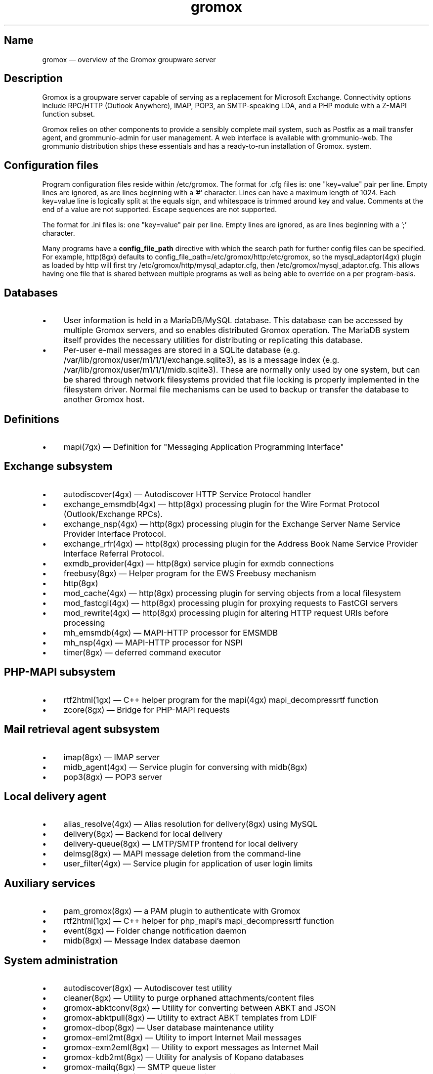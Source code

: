 .TH gromox 7 "" "Gromox" "Gromox admin reference"
.SH Name
gromox \(em overview of the Gromox groupware server
.SH Description
Gromox is a groupware server capable of serving as a replacement for Microsoft
Exchange. Connectivity options include RPC/HTTP (Outlook Anywhere),
IMAP, POP3, an SMTP-speaking LDA, and a PHP module with a Z-MAPI function
subset.
.PP
Gromox relies on other components to provide a sensibly complete mail system,
such as Postfix as a mail transfer agent, and grommunio-admin for user management.
A web interface is available with grommunio-web. The grommunio distribution ships
these essentials and has a ready-to-run installation of Gromox. system.
.SH Configuration files
Program configuration files reside within /etc/gromox. The format for .cfg
files is: one "key=value" pair per line. Empty lines are ignored, as are lines
beginning with a '#' character. Lines can have a maximum length of 1024. Each
key=value line is logically split at the equals sign, and whitespace is trimmed
around key and value. Comments at the end of a value are not supported. Escape
sequences are not supported.
.PP
The format for .ini files is: one "key=value" pair per line. Empty lines are
ignored, as are lines beginning with a ';' character.
.PP
Many programs have a \fBconfig_file_path\fP directive with which the search
path for further config files can be specified. For example, http(8gx) defaults
to config_file_path=/etc/gromox/http:/etc/gromox, so the mysql_adaptor(4gx)
plugin as loaded by http will first try
/etc/gromox/http/mysql_adaptor.cfg, then /etc/gromox/mysql_adaptor.cfg. This
allows having one file that is shared between multiple programs as well as
being able to override on a per program-basis.
.SH Databases
.IP \(bu 4
User information is held in a MariaDB/MySQL database. This database can be
accessed by multiple Gromox servers, and so enables distributed Gromox
operation. The MariaDB system itself provides the necessary utilities for
distributing or replicating this database.
.IP \(bu 4
Per-user e-mail messages are stored in a SQLite database (e.g.
/var/lib/gromox/user/m1/1/1/exchange.sqlite3), as is a message index (e.g.
/var/lib/gromox/user/m1/1/1/midb.sqlite3). These are normally only used by one
system, but can be shared through network filesystems provided that file
locking is properly implemented in the filesystem driver. Normal file
mechanisms can be used to backup or transfer the database to another Gromox
host.
.SH Definitions
.IP \(bu 4
mapi(7gx) \(em Definition for "Messaging Application Programming Interface"
.SH Exchange subsystem
.IP \(bu 4
autodiscover(4gx) \(em Autodiscover HTTP Service Protocol handler
.IP \(bu 4
exchange_emsmdb(4gx) \(em http(8gx) processing plugin for the Wire Format
Protocol (Outlook/Exchange RPCs).
.IP \(bu 4
exchange_nsp(4gx) \(em http(8gx) processing plugin for the Exchange Server Name
Service Provider Interface Protocol.
.IP \(bu 4
exchange_rfr(4gx) \(em http(8gx) processing plugin for the Address Book Name
Service Provider Interface Referral Protocol.
.IP \(bu 4
exmdb_provider(4gx) \(em http(8gx) service plugin for exmdb connections
.IP \(bu 4
freebusy(8gx) \(em Helper program for the EWS Freebusy mechanism
.IP \(bu 4
http(8gx)
.IP \(bu 4
mod_cache(4gx) \(em http(8gx) processing plugin for serving objects from a
local filesystem
.IP \(bu 4
mod_fastcgi(4gx) \(em http(8gx) processing plugin for proxying requests to
FastCGI servers
.IP \(bu 4
mod_rewrite(4gx) \(em http(8gx) processing plugin for altering HTTP request
URIs before processing
.IP \(bu 4
mh_emsmdb(4gx) \(em MAPI-HTTP processor for EMSMDB
.IP \(bu 4
mh_nsp(4gx) \(em MAPI-HTTP processor for NSPI
.IP \(bu 4
timer(8gx) \(em deferred command executor
.SH PHP-MAPI subsystem
.IP \(bu 4
rtf2html(1gx) \(em C++ helper program for the mapi(4gx) mapi_decompressrtf function
.IP \(bu 4
zcore(8gx) \(em Bridge for PHP-MAPI requests
.SH Mail retrieval agent subsystem
.IP \(bu 4
imap(8gx) \(em IMAP server
.IP \(bu 4
midb_agent(4gx) \(em Service plugin for conversing with midb(8gx)
.IP \(bu 4
pop3(8gx) \(em POP3 server
.SH Local delivery agent
.IP \(bu 4
alias_resolve(4gx) \(em Alias resolution for delivery(8gx) using MySQL
.IP \(bu 4
delivery(8gx) \(em Backend for local delivery
.IP \(bu 4
delivery-queue(8gx) \(em LMTP/SMTP frontend for local delivery
.IP \(bu 4
delmsg(8gx) \(em MAPI message deletion from the command-line
.IP \(bu 4
user_filter(4gx) \(em Service plugin for application of user login limits
.SH Auxiliary services
.IP \(bu 4
pam_gromox(8gx) \(em a PAM plugin to authenticate with Gromox
.IP \(bu 4
rtf2html(1gx) \(em C++ helper for php_mapi's mapi_decompressrtf function
.IP \(bu 4
event(8gx) \(em Folder change notification daemon
.IP \(bu 4
midb(8gx) \(em Message Index database daemon
.SH System administration
.IP \(bu 4
autodiscover(8gx) \(em Autodiscover test utility
.IP \(bu 4
cleaner(8gx) \(em Utility to purge orphaned attachments/content files
.IP \(bu 4
gromox\-abktconv(8gx) \(em Utility for converting between ABKT and JSON
.IP \(bu 4
gromox\-abktpull(8gx) \(em Utility to extract ABKT templates from LDIF
.IP \(bu 4
gromox\-dbop(8gx) \(em User database maintenance utility
.IP \(bu 4
gromox\-eml2mt(8gx) \(em Utility to import Internet Mail messages
.IP \(bu 4
gromox\-exm2eml(8gx) \(em Utility to export messages as Internet Mail
.IP \(bu 4
gromox\-kdb2mt(8gx) \(em Utility for analysis of Kopano databases
.IP \(bu 4
gromox\-mailq(8gx) \(em SMTP queue lister
.IP \(bu 4
gromox\-mbop(8gx) \(em Mailbox operations utility
.IP \(bu 4
gromox\-mkmidb(8gx) \(em Tool for creating a blank message index database
.IP \(bu 4
gromox\-mkprivate(8gx) \(em Tool for creating a blank private store
.IP \(bu 4
gromox\-mkpublic(8gx) \(em Tool for creating a blank public store
.IP \(bu 4
gromox\-mt2exm(8gx) \(em Utility for bulk-importing mail items into a Gromox
store
.IP \(bu 4
gromox\-pff2mt(8gx) \(em Utility for analysis of PFF/PST/OST files
.IP \(bu 4
rebuild(8gx) \(em Tool for rebuilding a message store
.SH Service plugins
.IP \(bu 4
at_client(4gx) \(em Service plugin for deferred command execution with at(1)
.IP \(bu 4
authmgr(4gx) \(em Demultiplexer for authentication requests
.IP \(bu 4
ip6_container(4gx) \(em trivial source connection counter
.IP \(bu 4
ldap_adaptor(4gx) \(em LDAP connector for authentication
.IP \(bu 4
logthru(4gx) \(em service plugin for a stdout/file logger
.IP \(bu 4
mysql_adaptor(4gx) \(em MySQL/MariaDB connector for user metadata and
authentication
.IP \(bu 4
textmaps(4gx) \(em Service plugin for various data maps
.IP \(bu 4
timer_agent(4gx) \(em Service plugin for deferred command execution with
timer(8gx)
.SH Past commands that have been removed
The following is a list of programs that no longer exist. It is intended solely
to capture keyword searches within the documentation for said obsolete/removed commands.
.IP \(bu 4
gromox\-pffimport \(em replaced by gromox\-pff2mt and gromox\-mt2exm.
.SH Language bindings
.IP \(bu 4
mapi(4gx) \(em PHP module providing MAPI functions
.SH Listening sockets
.IP \(bu 4
/run/gromox/zcore.sock \(em zcore(8gx)
.IP \(bu 4
*:24 \(em delivery-queue(8gx) LMTP/SMTP service (when Postfix is on 25)
.IP \(bu 4
:*25 \(em Normally, your own MTA (postfix(1), exim(8), whatever the case may
be). delivery-queue(8gx) will only be on 25 in developer setups that wish to
cut and skip Postfix/etc. to get a simpler test setup.
.IP \(bu 4
*:80 \(em http(8gx) HTTP service
.IP \(bu 4
*:110 \(em pop3(8gx) POP3 service
.IP \(bu 4
*:143 \(em imap(8gx) IMAP service
.IP \(bu 4
*:443 \(em http(8gx) HTTP over implicit TLS
.IP \(bu 4
*:993 \(em imap(8gx) IMAP over implicit TLS
.IP \(bu 4
*:995 \(em pop3(8gx) POP3 over implicit TLS
.IP \(bu 4
[::1]:5000 \(em exmdb_provider(4gx) plugin inside http(8gx)
.IP \(bu 4
[::1]:5555 \(em midb(8gx) service
.IP \(bu 4
[::1]:6666 \(em timer(8gx) service
.IP \(bu 4
[::1]:22222 \(em pad(8gx) service
.IP \(bu 4
[::1]:33333 \(em event(8gx) service
.SH Files
The exact paths depend on the options used when Gromox's build was configured.
Especially the path for libraries, represented in this documentation as
/usr/lib/gromox, may for example actually be /usr/lib64/gromox or
/usr/lib/riscv64-linux-gnu, depending on the platform.
.IP \(bu 4
/usr/lib/gromox/libgxf_*.so: flusher plugins for delivery-queue(8gx)
.IP \(bu 4
/usr/lib/gromox/libgxh_*.so: HTTP processing plugins for http(8gx)
.IP \(bu 4
/usr/lib/gromox/libgxm_*.so: hook plugins for delivery(8gx)
.IP \(bu 4
/usr/lib/gromox/libgxp_*.so: PDU processing plugins for http(8gx)
.IP \(bu 4
/usr/lib/gromox/libgxs_*.so: service plugins
.IP \(bu 4
/var/lib/gromox/user: directory hierarchy for private mailboxes
.IP \(bu 4
/var/lib/gromox/domain: directory hierarchy for public mailboxes (public
folders)
.br
It is presently not possible to use a single directory for both mailbox types,
since exmdb_list.txt uses the infix to determine the mode of access.
.IP \(bu 4
\&.../user/account@domain: individual mailbox container
.br
The directory name has no required form. It is entirely dependent upon the
users.maildir column in MySQL. Some implementations of user management use a
2-level hierarchy, e.g. /user/1/0.
.IP \(bu 4
\&.../a@d/exmdb/exchange.sqlite3: mail store with almost everything (no mail bodies)
.IP \(bu 4
\&.../a@d/cid/: attachments and message bodies (PR_BODY, PR_HTML, PR_RTF_COMPRESSED).
.IP \(bu 4
\&.../a@d/eml/\fImid_string\fP: RFC 5322 representation for a message.
.br
mid_string has no required form. Typically, there is
\fItimestamp\fP.\fIseqid\fP.\fIhostname\fP which represents EMLs captured by
delivery(8gx) on ingestion, and \fItimestamp\fP.\fIseqid\fP.midb for EMLs
generated by midb(8gx) out of MAPI messages.
.IP \(bu 4
\&.../a@d/ext/\fImid_string\fP: Digest for the RFC 5322 file.
.br
This JSON-encoded file contains e.g. indexing information for individual MIME
parts of the RFC 5322 representation. Generated by midb(8gx).
